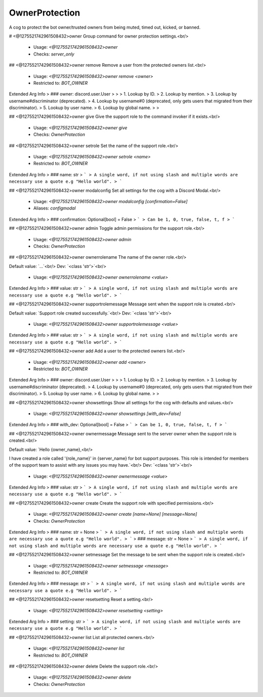 OwnerProtection
===============

A cog to protect the bot owner/trusted owners from being muted, timed out, kicked, or banned.

# <@1275521742961508432>owner
Group command for owner protection settings.<br/>
 - Usage: `<@1275521742961508432>owner`
 - Checks: `server_only`


## <@1275521742961508432>owner remove
Remove a user from the protected owners list.<br/>
 - Usage: `<@1275521742961508432>owner remove <owner>`
 - Restricted to: `BOT_OWNER`
Extended Arg Info
> ### owner: discord.user.User
> 
> 
>     1. Lookup by ID.
>     2. Lookup by mention.
>     3. Lookup by username#discriminator (deprecated).
>     4. Lookup by username#0 (deprecated, only gets users that migrated from their discriminator).
>     5. Lookup by user name.
>     6. Lookup by global name.
> 
>     


## <@1275521742961508432>owner give
Give the support role to the command invoker if it exists.<br/>
 - Usage: `<@1275521742961508432>owner give`
 - Checks: `OwnerProtection`


## <@1275521742961508432>owner setrole
Set the name of the support role.<br/>
 - Usage: `<@1275521742961508432>owner setrole <name>`
 - Restricted to: `BOT_OWNER`
Extended Arg Info
> ### name: str
> ```
> A single word, if not using slash and multiple words are necessary use a quote e.g "Hello world".
> ```


## <@1275521742961508432>owner modalconfig
Set all settings for the cog with a Discord Modal.<br/>
 - Usage: `<@1275521742961508432>owner modalconfig [confirmation=False]`
 - Aliases: `configmodal`
Extended Arg Info
> ### confirmation: Optional[bool] = False
> ```
> Can be 1, 0, true, false, t, f
> ```


## <@1275521742961508432>owner admin
Toggle admin permissions for the support role.<br/>
 - Usage: `<@1275521742961508432>owner admin`
 - Checks: `OwnerProtection`


## <@1275521742961508432>owner ownerrolename
The name of the owner role.<br/>

Default value: `...`<br/>
Dev: `<class 'str'>`<br/>
 - Usage: `<@1275521742961508432>owner ownerrolename <value>`
Extended Arg Info
> ### value: str
> ```
> A single word, if not using slash and multiple words are necessary use a quote e.g "Hello world".
> ```


## <@1275521742961508432>owner supportrolemessage
Message sent when the support role is created.<br/>

Default value: `Support role created successfully.`<br/>
Dev: `<class 'str'>`<br/>
 - Usage: `<@1275521742961508432>owner supportrolemessage <value>`
Extended Arg Info
> ### value: str
> ```
> A single word, if not using slash and multiple words are necessary use a quote e.g "Hello world".
> ```


## <@1275521742961508432>owner add
Add a user to the protected owners list.<br/>
 - Usage: `<@1275521742961508432>owner add <owner>`
 - Restricted to: `BOT_OWNER`
Extended Arg Info
> ### owner: discord.user.User
> 
> 
>     1. Lookup by ID.
>     2. Lookup by mention.
>     3. Lookup by username#discriminator (deprecated).
>     4. Lookup by username#0 (deprecated, only gets users that migrated from their discriminator).
>     5. Lookup by user name.
>     6. Lookup by global name.
> 
>     


## <@1275521742961508432>owner showsettings
Show all settings for the cog with defaults and values.<br/>
 - Usage: `<@1275521742961508432>owner showsettings [with_dev=False]`
Extended Arg Info
> ### with_dev: Optional[bool] = False
> ```
> Can be 1, 0, true, false, t, f
> ```


## <@1275521742961508432>owner ownermessage
Message sent to the server owner when the support role is created.<br/>

Default value: `Hello {owner_name},<br/>

I have created a role called '{role_name}' in {server_name} for bot support purposes. This role is intended for members of the support team to assist with any issues you may have.`<br/>
Dev: `<class 'str'>`<br/>
 - Usage: `<@1275521742961508432>owner ownermessage <value>`
Extended Arg Info
> ### value: str
> ```
> A single word, if not using slash and multiple words are necessary use a quote e.g "Hello world".
> ```


## <@1275521742961508432>owner create
Create the support role with specified permissions.<br/>
 - Usage: `<@1275521742961508432>owner create [name=None] [message=None]`
 - Checks: `OwnerProtection`
Extended Arg Info
> ### name: str = None
> ```
> A single word, if not using slash and multiple words are necessary use a quote e.g "Hello world".
> ```
> ### message: str = None
> ```
> A single word, if not using slash and multiple words are necessary use a quote e.g "Hello world".
> ```


## <@1275521742961508432>owner setmessage
Set the message to be sent when the support role is created.<br/>
 - Usage: `<@1275521742961508432>owner setmessage <message>`
 - Restricted to: `BOT_OWNER`
Extended Arg Info
> ### message: str
> ```
> A single word, if not using slash and multiple words are necessary use a quote e.g "Hello world".
> ```


## <@1275521742961508432>owner resetsetting
Reset a setting.<br/>
 - Usage: `<@1275521742961508432>owner resetsetting <setting>`
Extended Arg Info
> ### setting: str
> ```
> A single word, if not using slash and multiple words are necessary use a quote e.g "Hello world".
> ```


## <@1275521742961508432>owner list
List all protected owners.<br/>
 - Usage: `<@1275521742961508432>owner list`
 - Restricted to: `BOT_OWNER`


## <@1275521742961508432>owner delete
Delete the support role.<br/>
 - Usage: `<@1275521742961508432>owner delete`
 - Checks: `OwnerProtection`


